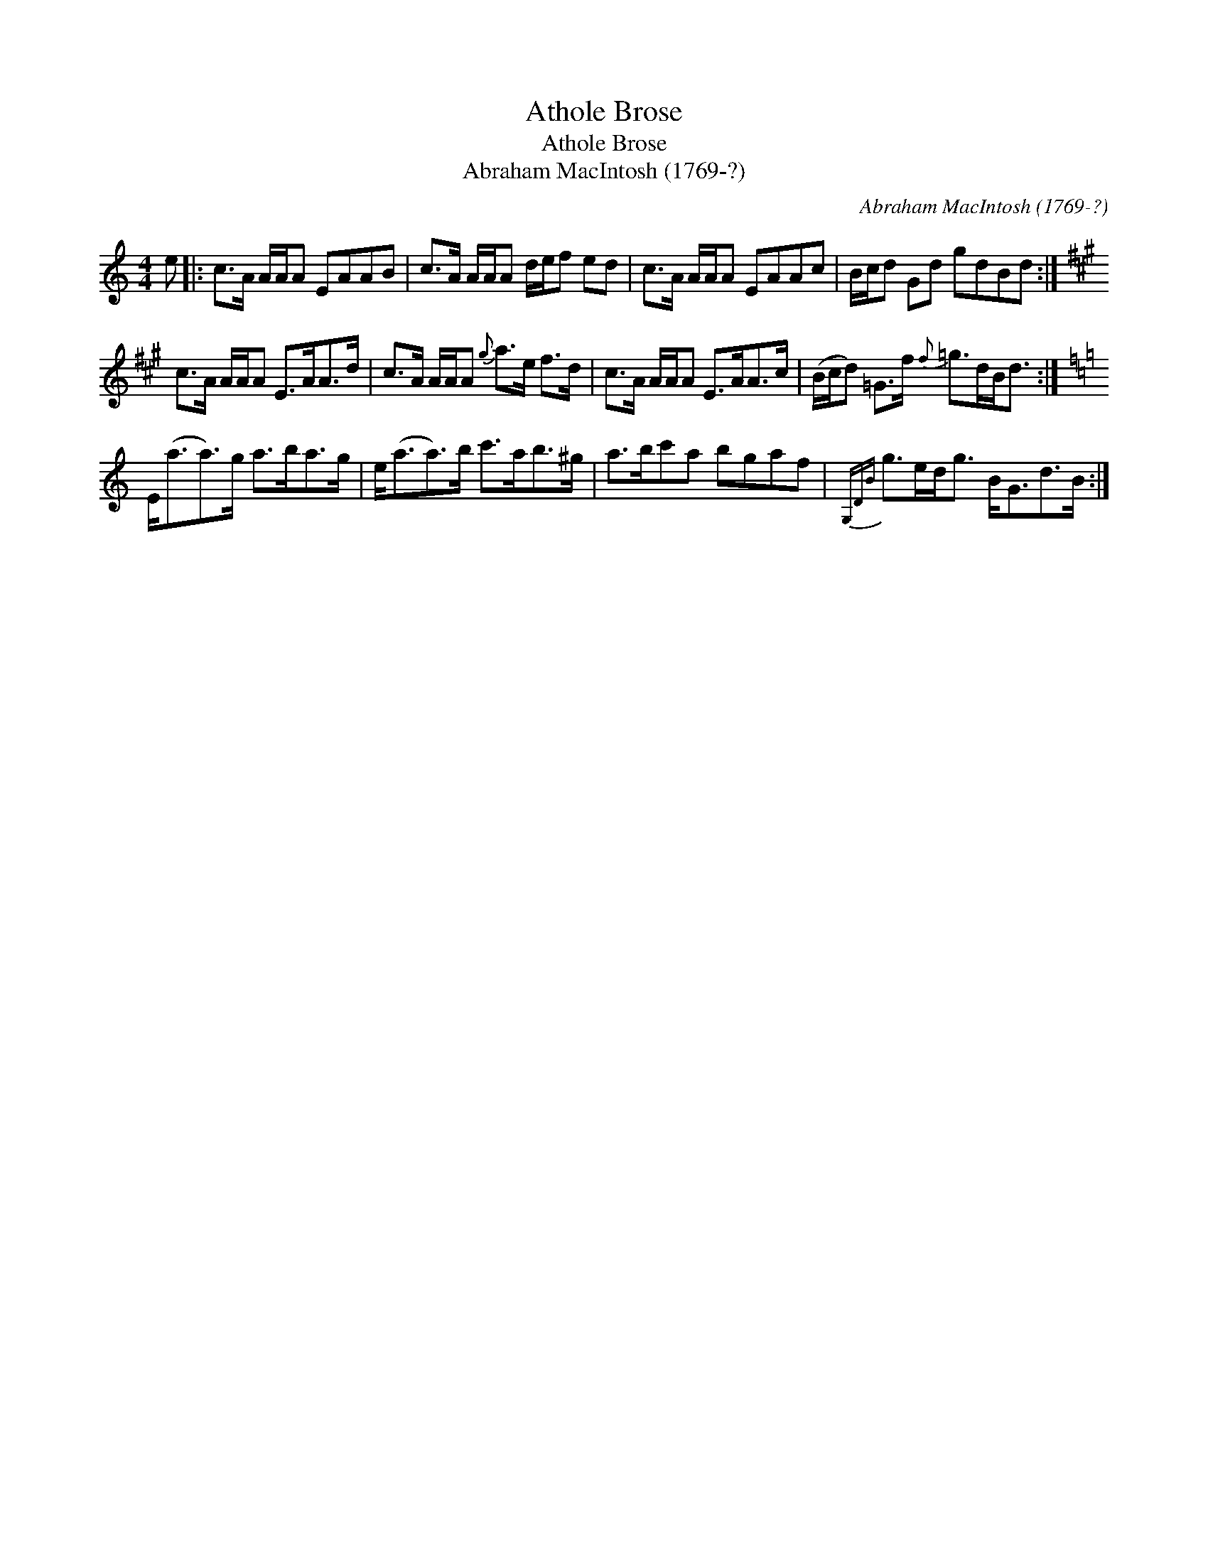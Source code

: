X:1
T:Athole Brose
T:Athole Brose
T:Abraham MacIntosh (1769-?)
C:Abraham MacIntosh (1769-?)
L:1/8
M:4/4
K:C
V:1 treble 
V:1
 e |: c>A A/A/A EAAB | c>A A/A/A d/e/f ed | c>A A/A/A EAAc | B/c/d Gd gdBd :| %5
[K:A] c>A A/A/A E>AA>d | c>A A/A/A{g} a>e f>d | c>A A/A/A E>AA>c | (B/c/d) =G>f{f} =g>dB<d :| %9
[K:Amin] E<(aa>)g a>ba>g | e<(aa>)b c'>ab>^g | a>bc'a bgaf |{G,DB} g>ed<g B<Gd>B :| %13

